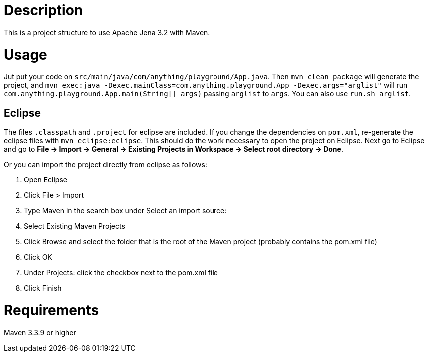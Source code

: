 = Description

This is a project structure to use Apache Jena 3.2 with Maven.

= Usage

Jut put your code on `src/main/java/com/anything/playground/App.java`.
Then `mvn clean package` will generate the project, and `mvn exec:java
-Dexec.mainClass=com.anything.playground.App -Dexec.args="arglist"` will run
`com.anything.playground.App.main(String[] args)` passing `arglist` to `args`. 
You can also use `run.sh arglist`.

== Eclipse

The files `.classpath` and `.project` for eclipse are included. If you change
the dependencies on `pom.xml`, re-generate the eclipse files with `mvn
eclipse:eclipse`. This should do the work necessary to open the project on
Eclipse. Next go to Eclipse and go to *File -> Import -> General -> Existing
Projects in Workspace -> Select root directory -> Done*.

Or you can import the project directly from eclipse as follows:


. Open Eclipse
. Click File > Import
. Type Maven in the search box under Select an import source:
. Select Existing Maven Projects
. Click Browse and select the folder that is the root of the Maven project (probably contains the pom.xml file)
. Click OK
. Under Projects: click the checkbox next to the pom.xml file
. Click Finish

= Requirements

Maven 3.3.9 or higher


